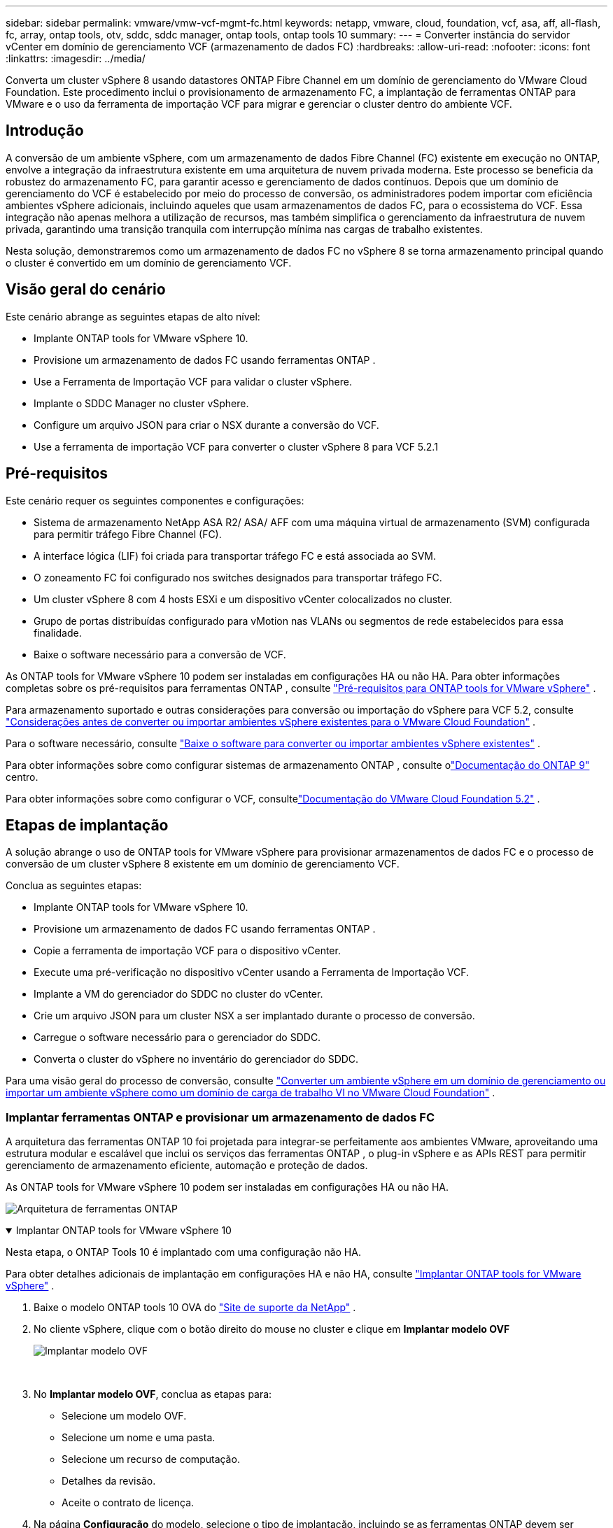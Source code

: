---
sidebar: sidebar 
permalink: vmware/vmw-vcf-mgmt-fc.html 
keywords: netapp, vmware, cloud, foundation, vcf, asa, aff, all-flash, fc, array, ontap tools, otv, sddc, sddc manager, ontap tools, ontap tools 10 
summary:  
---
= Converter instância do servidor vCenter em domínio de gerenciamento VCF (armazenamento de dados FC)
:hardbreaks:
:allow-uri-read: 
:nofooter: 
:icons: font
:linkattrs: 
:imagesdir: ../media/


[role="lead"]
Converta um cluster vSphere 8 usando datastores ONTAP Fibre Channel em um domínio de gerenciamento do VMware Cloud Foundation.  Este procedimento inclui o provisionamento de armazenamento FC, a implantação de ferramentas ONTAP para VMware e o uso da ferramenta de importação VCF para migrar e gerenciar o cluster dentro do ambiente VCF.



== Introdução

A conversão de um ambiente vSphere, com um armazenamento de dados Fibre Channel (FC) existente em execução no ONTAP, envolve a integração da infraestrutura existente em uma arquitetura de nuvem privada moderna.  Este processo se beneficia da robustez do armazenamento FC, para garantir acesso e gerenciamento de dados contínuos.  Depois que um domínio de gerenciamento do VCF é estabelecido por meio do processo de conversão, os administradores podem importar com eficiência ambientes vSphere adicionais, incluindo aqueles que usam armazenamentos de dados FC, para o ecossistema do VCF.  Essa integração não apenas melhora a utilização de recursos, mas também simplifica o gerenciamento da infraestrutura de nuvem privada, garantindo uma transição tranquila com interrupção mínima nas cargas de trabalho existentes.

Nesta solução, demonstraremos como um armazenamento de dados FC no vSphere 8 se torna armazenamento principal quando o cluster é convertido em um domínio de gerenciamento VCF.



== Visão geral do cenário

Este cenário abrange as seguintes etapas de alto nível:

* Implante ONTAP tools for VMware vSphere 10.
* Provisione um armazenamento de dados FC usando ferramentas ONTAP .
* Use a Ferramenta de Importação VCF para validar o cluster vSphere.
* Implante o SDDC Manager no cluster vSphere.
* Configure um arquivo JSON para criar o NSX durante a conversão do VCF.
* Use a ferramenta de importação VCF para converter o cluster vSphere 8 para VCF 5.2.1




== Pré-requisitos

Este cenário requer os seguintes componentes e configurações:

* Sistema de armazenamento NetApp ASA R2/ ASA/ AFF com uma máquina virtual de armazenamento (SVM) configurada para permitir tráfego Fibre Channel (FC).
* A interface lógica (LIF) foi criada para transportar tráfego FC e está associada ao SVM.
* O zoneamento FC foi configurado nos switches designados para transportar tráfego FC.
* Um cluster vSphere 8 com 4 hosts ESXi e um dispositivo vCenter colocalizados no cluster.
* Grupo de portas distribuídas configurado para vMotion nas VLANs ou segmentos de rede estabelecidos para essa finalidade.
* Baixe o software necessário para a conversão de VCF.


As ONTAP tools for VMware vSphere 10 podem ser instaladas em configurações HA ou não HA.  Para obter informações completas sobre os pré-requisitos para ferramentas ONTAP , consulte https://docs.netapp.com/us-en/ontap-tools-vmware-vsphere-10/deploy/prerequisites.html#system-requirements["Pré-requisitos para ONTAP tools for VMware vSphere"] .

Para armazenamento suportado e outras considerações para conversão ou importação do vSphere para VCF 5.2, consulte https://techdocs.broadcom.com/us/en/vmware-cis/vcf/vcf-5-2-and-earlier/5-2/map-for-administering-vcf-5-2/importing-existing-vsphere-environments-admin/considerations-before-converting-or-importing-existing-vsphere-environments-into-vcf-admin.html["Considerações antes de converter ou importar ambientes vSphere existentes para o VMware Cloud Foundation"] .

Para o software necessário, consulte https://techdocs.broadcom.com/us/en/vmware-cis/vcf/vcf-5-2-and-earlier/5-2/map-for-administering-vcf-5-2/importing-existing-vsphere-environments-admin/download-software-for-converting-or-importing-existing-vsphere-environments-admin.html["Baixe o software para converter ou importar ambientes vSphere existentes"] .

Para obter informações sobre como configurar sistemas de armazenamento ONTAP , consulte olink:https://docs.netapp.com/us-en/ontap["Documentação do ONTAP 9"] centro.

Para obter informações sobre como configurar o VCF, consultelink:https://techdocs.broadcom.com/us/en/vmware-cis/vcf/vcf-5-2-and-earlier/5-2.html["Documentação do VMware Cloud Foundation 5.2"] .



== Etapas de implantação

A solução abrange o uso de ONTAP tools for VMware vSphere para provisionar armazenamentos de dados FC e o processo de conversão de um cluster vSphere 8 existente em um domínio de gerenciamento VCF.

Conclua as seguintes etapas:

* Implante ONTAP tools for VMware vSphere 10.
* Provisione um armazenamento de dados FC usando ferramentas ONTAP .
* Copie a ferramenta de importação VCF para o dispositivo vCenter.
* Execute uma pré-verificação no dispositivo vCenter usando a Ferramenta de Importação VCF.
* Implante a VM do gerenciador do SDDC no cluster do vCenter.
* Crie um arquivo JSON para um cluster NSX a ser implantado durante o processo de conversão.
* Carregue o software necessário para o gerenciador do SDDC.
* Converta o cluster do vSphere no inventário do gerenciador do SDDC.


Para uma visão geral do processo de conversão, consulte https://techdocs.broadcom.com/us/en/vmware-cis/vcf/vcf-5-2-and-earlier/5-2/map-for-administering-vcf-5-2/importing-existing-vsphere-environments-admin/convert-or-import-a-vsphere-environment-into-vmware-cloud-foundation-admin.html["Converter um ambiente vSphere em um domínio de gerenciamento ou importar um ambiente vSphere como um domínio de carga de trabalho VI no VMware Cloud Foundation"] .



=== Implantar ferramentas ONTAP e provisionar um armazenamento de dados FC

A arquitetura das ferramentas ONTAP 10 foi projetada para integrar-se perfeitamente aos ambientes VMware, aproveitando uma estrutura modular e escalável que inclui os serviços das ferramentas ONTAP , o plug-in vSphere e as APIs REST para permitir gerenciamento de armazenamento eficiente, automação e proteção de dados.

As ONTAP tools for VMware vSphere 10 podem ser instaladas em configurações HA ou não HA.

image:vmware-vcf-import-nfs-010.png["Arquitetura de ferramentas ONTAP"]

.Implantar ONTAP tools for VMware vSphere 10
[%collapsible%open]
====
Nesta etapa, o ONTAP Tools 10 é implantado com uma configuração não HA.

Para obter detalhes adicionais de implantação em configurações HA e não HA, consulte https://docs.netapp.com/us-en/ontap-tools-vmware-vsphere-10/deploy/ontap-tools-deployment.html["Implantar ONTAP tools for VMware vSphere"] .

. Baixe o modelo ONTAP tools 10 OVA do https://mysupport.netapp.com/site/["Site de suporte da NetApp"] .
. No cliente vSphere, clique com o botão direito do mouse no cluster e clique em *Implantar modelo OVF*
+
image:vmware-vcf-import-nfs-001.png["Implantar modelo OVF"]

+
{nbsp}

. No *Implantar modelo OVF*, conclua as etapas para:
+
** Selecione um modelo OVF.
** Selecione um nome e uma pasta.
** Selecione um recurso de computação.
** Detalhes da revisão.
** Aceite o contrato de licença.


. Na página *Configuração* do modelo, selecione o tipo de implantação, incluindo se as ferramentas ONTAP devem ser implantadas em uma configuração de HA. Clique em *Avançar* para continuar.
+
image:vmware-vcf-import-nfs-002.png["configuração - tipo de implantação"]

+
{nbsp}

. Na página *Selecionar armazenamento*, escolha o armazenamento de dados no qual deseja instalar a VM e clique em *Avançar*.
. Selecione a rede na qual a VM das ferramentas ONTAP se comunicará. Clique em *Avançar* para continuar.
. Na janela "Personalizar modelo", preencha todas as informações necessárias.
+
** Nome de usuário e senha do aplicativo
** Escolha se deseja habilitar o ASUP (suporte automático), incluindo uma URL de proxy.
** Nome de usuário e senha do administrador.
** Servidores NTP.
** Nome de usuário e senha de manutenção (conta de manutenção usada no console).
** Forneça os endereços IP necessários para a configuração de implantação.
** Forneça todas as informações de rede para a configuração do nó.
+
image:vmware-vcf-import-nfs-003.png["Personalizar modelo"]

+
{nbsp}



. Por fim, clique em *Avançar* para continuar e depois em *Concluir* para iniciar a implantação.


====
.Configurar ferramentas ONTAP
[%collapsible%open]
====
Depois que a VM das ferramentas ONTAP estiver instalada e ligada, algumas configurações básicas serão necessárias, como adicionar servidores vCenter e sistemas de armazenamento ONTAP para gerenciar.  Consulte a documentação em https://docs.netapp.com/us-en/ontap-tools-vmware-vsphere-10/index.html["Documentação das ONTAP tools for VMware vSphere"] para obter informações detalhadas.

. Consulte https://docs.netapp.com/us-en/ontap-tools-vmware-vsphere-10/configure/add-vcenter.html["Adicionar instâncias do vCenter"] para configurar as instâncias do vCenter a serem gerenciadas com ferramentas ONTAP .
. Para adicionar um sistema de armazenamento ONTAP , faça login no cliente vSphere e navegue até o menu principal à esquerda.  Clique em * Ferramentas NetApp ONTAP * para iniciar a interface do usuário.
+
image:vmware-vcf-import-nfs-004.png["ferramentas ONTAP abertas"]

+
{nbsp}

. Navegue até *Storage Backends* no menu à esquerda e clique em *Adicionar* para acessar a janela *Adicionar Storage Backend*.
. Preencha o endereço IP e as credenciais do sistema de armazenamento ONTAP a ser gerenciado.  Clique em *Adicionar* para finalizar.
+
image:vmware-vcf-import-nfs-005.png["Adicionar backend de armazenamento"]




NOTE: Aqui, o backend de armazenamento é adicionado na interface do cliente do vSphere usando o endereço IP do cluster.  Isso permite o gerenciamento total de todas as SVMs no sistema de armazenamento.  Como alternativa, o backend de armazenamento pode ser adicionado e associado a uma instância do vCenter usando o Gerenciador de ferramentas ONTAP em `https://loadBalanceIP:8443/virtualization/ui/` .  Com esse método, somente credenciais SVM podem ser adicionadas à interface do cliente vSphere, fornecendo controle mais granular sobre o acesso ao armazenamento.

====
.Provisionar armazenamento de dados FC com ferramentas ONTAP
[%collapsible%open]
====
As ferramentas ONTAP integram funcionalidades em toda a interface do cliente vSphere.  Nesta etapa, um armazenamento de dados FC será provisionado a partir da página de inventário de hosts.

. No cliente vSphere, navegue até o inventário de hosts (ou armazenamento).
. Navegue até *AÇÕES > Ferramentas NetApp ONTAP > Criar armazenamento de dados*.
+
image:vmware-vcf-convert-fc-001.png["Criar armazenamento de dados"]

+
{nbsp}

. No assistente *Criar armazenamento de dados*, selecione VMFS para o tipo de armazenamento de dados a ser criado.
+
image:vmware-vcf-convert-fc-002.png["Tipo de armazenamento de dados"]

+
{nbsp}

. Na página *Nome e Protocolo*, preencha um nome para o armazenamento de dados, o tamanho e o protocolo FC a ser usado.
+
image:vmware-vcf-convert-fc-003.png["Nome e protocolo"]

+
{nbsp}

. Na página *Armazenamento*, selecione a plataforma de armazenamento ONTAP e a máquina virtual de armazenamento (SVM).  Você também pode selecionar quaisquer políticas de exportação personalizadas disponíveis aqui. Clique em *Avançar* para continuar.
+
image:vmware-vcf-convert-fc-004.png["Página de armazenamento"]

+
{nbsp}

. Na página *Atributos de armazenamento*, selecione o agregado de armazenamento a ser usado. Clique em *Avançar* para continuar.
. Na página *Resumo*, revise as informações e clique em *Concluir* para iniciar o processo de provisionamento.  As ferramentas ONTAP criarão um volume no sistema de armazenamento ONTAP e o montarão como um armazenamento de dados FC para todos os hosts ESXi no cluster.
+
image:vmware-vcf-convert-fc-005.png["Página de resumo"]



====


=== Converter ambiente vSphere para VCF 5.2

A seção a seguir aborda as etapas para implantar o gerenciador SDDC e converter o cluster vSphere 8 em um domínio de gerenciamento VCF 5.2.  Quando apropriado, a documentação da VMware será consultada para obter detalhes adicionais.

A VCF Import Tool, da VMware by Broadcom, é um utilitário usado no dispositivo vCenter e no gerenciador SDDC para validar configurações e fornecer serviços de conversão e importação para ambientes vSphere e VCF.

Para obter mais informações, consulte  https://techdocs.broadcom.com/us/en/vmware-cis/vcf/vcf-5-2-and-earlier/5-2/map-for-administering-vcf-5-2/importing-existing-vsphere-environments-admin/vcf-import-tool-options-and-parameters-admin.html["Opções e parâmetros da ferramenta de importação VCF"] .

.Ferramenta de importação de VCF para copiar e extrair
[%collapsible%open]
====
As Ferramentas de Importação de VCF são usadas no dispositivo vCenter para validar se o cluster vSphere está em um estado íntegro para o processo de conversão ou importação de VCF.

Conclua as seguintes etapas:

. Siga os passos em https://techdocs.broadcom.com/us/en/vmware-cis/vcf/vcf-5-2-and-earlier/5-2/copy-the-vcf-import-tool-to-the-target-vcenter-appliance.html["Copie a ferramenta de importação VCF para o dispositivo vCenter de destino"] no VMware Docs para copiar a Ferramenta de Importação VCF para o local correto.
. Extraia o pacote usando o seguinte comando:
+
....
tar -xvf vcf-brownfield-import-<buildnumber>.tar.gz
....


====
.Validar o dispositivo vCenter
[%collapsible%open]
====
Use a ferramenta de importação VCF para validar o dispositivo vCenter antes da conversão.

. Siga os passos em https://techdocs.broadcom.com/us/en/vmware-cis/vcf/vcf-5-2-and-earlier/5-2/run-a-precheck-on-the-target-vcenter-before-conversion.html["Execute uma pré-verificação no vCenter de destino antes da conversão"] para executar a validação.
. A saída a seguir mostra que o dispositivo vCenter passou na pré-verificação.
+
image:vmware-vcf-import-nfs-011.png["ferramenta de importação vcf pré-verificação"]



====
.Implantar o Gerenciador do SDDC
[%collapsible%open]
====
O gerenciador do SDDC deve ser colocalizado no cluster vSphere que será convertido em um domínio de gerenciamento VCF.

Siga as instruções de implantação no VMware Docs para concluir a implantação.

Consulte https://techdocs.broadcom.com/us/en/vmware-cis/vcf/vcf-5-2-and-earlier/5-2/deploy-the-sddc-manager-appliance-on-the-target-vcenter.html["Implantar o SDDC Manager Appliance no vCenter de destino"] .

Para mais informações, consultelink:https://techdocs.broadcom.com/us/en/vmware-cis/vcf/vcf-5-2-and-earlier/4-5/administering/host-management-admin/commission-hosts-admin.html["Anfitriões da Comissão"] no Guia de Administração do VCF.

====
.Crie um arquivo JSON para implantação do NSX
[%collapsible%open]
====
Para implantar o NSX Manager ao importar ou converter um ambiente vSphere no VMware Cloud Foundation, crie uma especificação de implantação do NSX.  A implantação do NSX requer um mínimo de 3 hosts.

Para obter informações completas, consulte https://techdocs.broadcom.com/us/en/vmware-cis/vcf/vcf-5-2-and-earlier/5-2/generate-an-nsx-deployment-specification-for-converting-or-importing-existing-vsphere-environments.html["Gerar uma especificação de implantação do NSX para converter ou importar ambientes vSphere existentes"] .


NOTE: Ao implantar um cluster do NSX Manager em uma operação de conversão ou importação, a rede NSX-VLAN é utilizada.  Para obter detalhes sobre as limitações da rede NSX-VLAN, consulte a seção "Considerações antes de converter ou importar ambientes vSphere existentes para o VMware Cloud Foundation".  Para obter informações sobre as limitações de rede NSX-VLAN, consulte https://techdocs.broadcom.com/us/en/vmware-cis/vcf/vcf-5-2-and-earlier/5-2/considerations-before-converting-or-importing-existing-vsphere-environments-into-vcf.html["Considerações antes de converter ou importar ambientes vSphere existentes para o VMware Cloud Foundation"] .

A seguir está um exemplo de um arquivo JSON para implantação do NSX:

....
{
  "license_key": "xxxxx-xxxxx-xxxxx-xxxxx-xxxxx",
  "form_factor": "medium",
  "admin_password": "************************",
  "install_bundle_path": "/tmp/vcfimport/bundle-133764.zip",
  "cluster_ip": "172.21.166.72",
  "cluster_fqdn": "vcf-m02-nsx01.sddc.netapp.com",
  "manager_specs": [{
    "fqdn": "vcf-m02-nsx01a.sddc.netapp.com",
    "name": "vcf-m02-nsx01a",
    "ip_address": "172.21.166.73",
    "gateway": "172.21.166.1",
    "subnet_mask": "255.255.255.0"
  },
  {
    "fqdn": "vcf-m02-nsx01b.sddc.netapp.com",
    "name": "vcf-m02-nsx01b",
    "ip_address": "172.21.166.74",
    "gateway": "172.21.166.1",
    "subnet_mask": "255.255.255.0"
  },
  {
    "fqdn": "vcf-m02-nsx01c.sddc.netapp.com",
    "name": "vcf-m02-nsx01c",
    "ip_address": "172.21.166.75",
    "gateway": "172.21.166.1",
    "subnet_mask": "255.255.255.0"
  }]
}
....
Copie o arquivo JSON para um diretório no SDDC Manager.

====
.Carregar software para o SDDC Manager
[%collapsible%open]
====
Copie a Ferramenta de Importação VCF e o pacote de implantação NSX para o diretório /home/vcf/vcfimport no Gerenciador SDDC.

Ver https://techdocs.broadcom.com/us/en/vmware-cis/vcf/vcf-5-2-and-earlier/5-2/seed-software-on-sddc-manager.html["Carregue o software necessário para o SDDC Manager Appliance"] para obter instruções detalhadas.

====
.Converter cluster vSphere em domínio de gerenciamento VCF
[%collapsible%open]
====
A ferramenta de importação VCF é usada para conduzir o processo de conversão.  Execute o seguinte comando no diretório /home/vcf/vcf-import-package/vcf-brownfield-import-<version>/vcf-brownfield-toolset para revisar uma impressão das funções da ferramenta de importação do VCF:

....
python3 vcf_brownfield.py --help
....
O comando a seguir é executado para converter o cluster vSphere em um domínio de gerenciamento VCF e implantar o cluster NSX:

....
python3 vcf_brownfield.py convert --vcenter '<vcenter-fqdn>' --sso-user '<sso-user>' --domain-name '<wld-domain-name>' --nsx-deployment-spec-path '<nsx-deployment-json-spec-path>'
....
Para obter instruções completas, consulte https://techdocs.broadcom.com/us/en/vmware-cis/vcf/vcf-5-2-and-earlier/5-2/import-workload-domain-into-sddc-manager-inventory.html["Converter ou importar o ambiente vSphere para o inventário do SDDC Manager"] .

====
.Adicionar licenciamento ao VCF
[%collapsible%open]
====
Após concluir a conversão, o licenciamento deve ser adicionado ao ambiente.

. Efetue login na interface de usuário do SDDC Manager.
. Navegue até *Administração > Licenciamento* no painel de navegação.
. Clique em *+ Chave de licença*.
. Escolha um produto no menu suspenso.
. Digite a chave de licença.
. Forneça uma descrição para a licença.
. Clique em *Adicionar*.
. Repita essas etapas para cada licença.


====


== Demonstração em vídeo das ONTAP tools for VMware vSphere 10

.Armazenamento de dados NFS com ONTAP tools for VMware vSphere 10
video::1e4c3701-0bc2-41fa-ac93-b2680147f351[panopto,width=360]